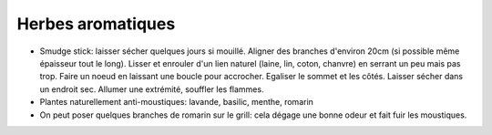 .. index:: Herbes aromatiques
.. index:: Herbes aromatiques; Smudge sticks
.. index:: Basilic; Smudge sticks
.. index:: Laurier; Smudge sticks
.. index:: Lavande; Smudge sticks
.. index:: Pin; Smudge sticks
.. index:: Romarin; Smudge sticks
.. index:: Sauge; Smudge sticks
.. index:: Thym; Smudge sticks

.. index:: Anti-moustiques; Herbes aromatiques

.. _Herbes_aromatiques:

Herbes aromatiques
##################

* Smudge stick: laisser sécher quelques jours si mouillé.
  Aligner des branches d'environ 20cm (si possible même épaisseur tout le long).
  Lisser et enrouler d'un lien naturel (laine, lin, coton, chanvre) en serrant un peu mais pas trop.
  Faire un noeud en laissant une boucle pour accrocher.
  Egaliser le sommet et les côtés.
  Laisser sécher dans un endroit sec.
  Allumer une extrémité, souffler les flammes.
* Plantes naturellement anti-moustiques: lavande, basilic, menthe, romarin
* On peut poser quelques branches de romarin sur le grill: cela dégage une bonne odeur et fait fuir les moustiques.
